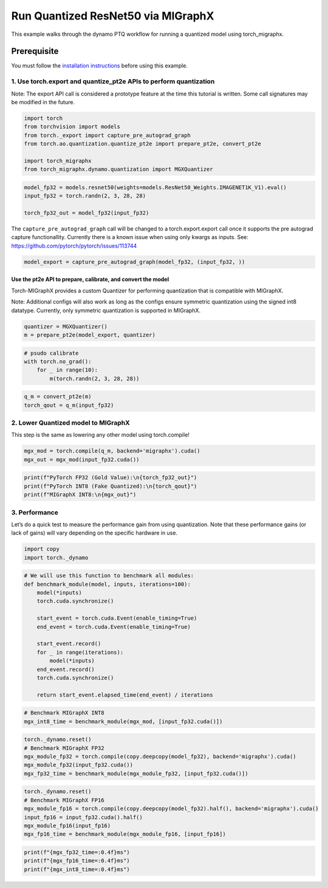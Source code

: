 Run Quantized ResNet50 via MIGraphX
===================================

This example walks through the dynamo PTQ workflow for running a quantized model using torch_migraphx.

Prerequisite 
+++++++++++++++

You must follow the `installation instructions <https://github.com/ROCmSoftwarePlatform/torch_migraphx>`_ before using this example. 

1. Use torch.export and quantize_pt2e APIs to perform quantization
------------------------------------------------------------------

Note: The export API call is considered a prototype feature at the time
this tutorial is written. Some call signatures may be modified in the
future.

.. code:: ipython3

    import torch
    from torchvision import models
    from torch._export import capture_pre_autograd_graph
    from torch.ao.quantization.quantize_pt2e import prepare_pt2e, convert_pt2e
    
    import torch_migraphx
    from torch_migraphx.dynamo.quantization import MGXQuantizer


.. code:: ipython3

    model_fp32 = models.resnet50(weights=models.ResNet50_Weights.IMAGENET1K_V1).eval()
    input_fp32 = torch.randn(2, 3, 28, 28)
    
    torch_fp32_out = model_fp32(input_fp32)

The ``capture_pre_autograd_graph`` call will be changed to a
torch.export.export call once it supports the pre autograd capture
functionallity. Currently there is a known issue when using only kwargs
as inputs. See: https://github.com/pytorch/pytorch/issues/113744

.. code:: ipython3

    model_export = capture_pre_autograd_graph(model_fp32, (input_fp32, ))

Use the pt2e API to prepare, calibrate, and convert the model
~~~~~~~~~~~~~~~~~~~~~~~~~~~~~~~~~~~~~~~~~~~~~~~~~~~~~~~~~~~~

Torch-MIGraphX provides a custom Quantizer for performing quantization that is compatible with MIGraphX. 

Note: Additional configs will also work as long as the configs ensure symmetric quantization using the signed int8
datatype. Currently, only symmetric quantization is supported in MIGraphX.

.. code:: ipython3

    quantizer = MGXQuantizer()
    m = prepare_pt2e(model_export, quantizer)

.. code:: ipython3

    # psudo calibrate
    with torch.no_grad():
        for _ in range(10):
            m(torch.randn(2, 3, 28, 28))

.. code:: ipython3

    q_m = convert_pt2e(m)
    torch_qout = q_m(input_fp32)

2. Lower Quantized model to MIGraphX
------------------------------------

This step is the same as lowering any other model using torch.compile!

.. code:: ipython3

    mgx_mod = torch.compile(q_m, backend='migraphx').cuda()
    mgx_out = mgx_mod(input_fp32.cuda())

.. code:: ipython3

    print(f"PyTorch FP32 (Gold Value):\n{torch_fp32_out}")
    print(f"PyTorch INT8 (Fake Quantized):\n{torch_qout}")
    print(f"MIGraphX INT8:\n{mgx_out}")

3. Performance
--------------

Let’s do a quick test to measure the performance gain from using
quantization. Note that these performance gains (or lack of gains) will
vary depending on the specific hardware in use.

.. code:: ipython3

    import copy
    import torch._dynamo

.. code:: ipython3

    # We will use this function to benchmark all modules:
    def benchmark_module(model, inputs, iterations=100):
        model(*inputs)
        torch.cuda.synchronize()
    
        start_event = torch.cuda.Event(enable_timing=True)
        end_event = torch.cuda.Event(enable_timing=True)
    
        start_event.record()
        for _ in range(iterations):
            model(*inputs)
        end_event.record()
        torch.cuda.synchronize()
    
        return start_event.elapsed_time(end_event) / iterations

.. code:: ipython3

    # Benchmark MIGraphX INT8
    mgx_int8_time = benchmark_module(mgx_mod, [input_fp32.cuda()])

.. code:: ipython3

    torch._dynamo.reset()
    # Benchmark MIGraphX FP32
    mgx_module_fp32 = torch.compile(copy.deepcopy(model_fp32), backend='migraphx').cuda()
    mgx_module_fp32(input_fp32.cuda())
    mgx_fp32_time = benchmark_module(mgx_module_fp32, [input_fp32.cuda()])

.. code:: ipython3

    torch._dynamo.reset()
    # Benchmark MIGraphX FP16
    mgx_module_fp16 = torch.compile(copy.deepcopy(model_fp32).half(), backend='migraphx').cuda()
    input_fp16 = input_fp32.cuda().half()
    mgx_module_fp16(input_fp16)
    mgx_fp16_time = benchmark_module(mgx_module_fp16, [input_fp16])

.. code:: ipython3

    print(f"{mgx_fp32_time=:0.4f}ms")
    print(f"{mgx_fp16_time=:0.4f}ms")
    print(f"{mgx_int8_time=:0.4f}ms")
